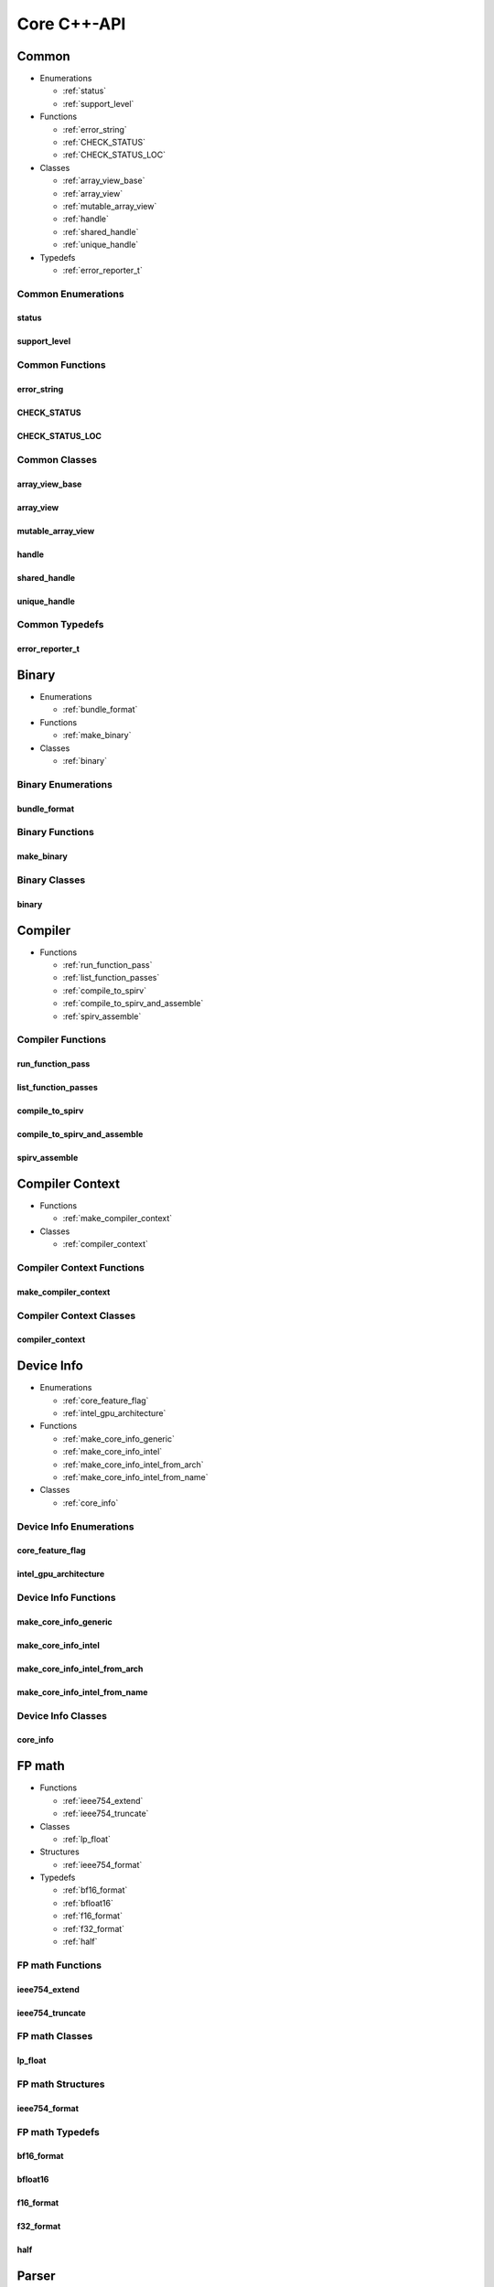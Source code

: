 .. Copyright (C) 2024 Intel Corporation
   SPDX-License-Identifier: BSD-3-Clause

============
Core C++-API
============

Common
======

* Enumerations

  * :ref:`status`

  * :ref:`support_level`

* Functions

  * :ref:`error_string`

  * :ref:`CHECK_STATUS`

  * :ref:`CHECK_STATUS_LOC`

* Classes

  * :ref:`array_view_base`

  * :ref:`array_view`

  * :ref:`mutable_array_view`

  * :ref:`handle`

  * :ref:`shared_handle`

  * :ref:`unique_handle`

* Typedefs

  * :ref:`error_reporter_t`

Common Enumerations
-------------------

status
......

.. doxygenenum:: tinytc::status

support_level
.............

.. doxygenenum:: tinytc::support_level

Common Functions
----------------

error_string
............

.. doxygenfunction:: tinytc::error_string

CHECK_STATUS
............

.. doxygenfunction:: tinytc::CHECK_STATUS

CHECK_STATUS_LOC
................

.. doxygenfunction:: tinytc::CHECK_STATUS_LOC

Common Classes
--------------

array_view_base
...............

.. doxygenclass:: tinytc::array_view_base

array_view
..........

.. doxygenclass:: tinytc::array_view

mutable_array_view
..................

.. doxygenclass:: tinytc::mutable_array_view

handle
......

.. doxygenclass:: tinytc::handle

shared_handle
.............

.. doxygenclass:: tinytc::shared_handle

unique_handle
.............

.. doxygenclass:: tinytc::unique_handle

Common Typedefs
---------------

error_reporter_t
................

.. doxygentypedef:: tinytc::error_reporter_t

Binary
======

* Enumerations

  * :ref:`bundle_format`

* Functions

  * :ref:`make_binary`

* Classes

  * :ref:`binary`

Binary Enumerations
-------------------

bundle_format
.............

.. doxygenenum:: tinytc::bundle_format

Binary Functions
----------------

make_binary
...........

.. doxygenfunction:: tinytc::make_binary

Binary Classes
--------------

binary
......

.. doxygenclass:: tinytc::binary

Compiler
========

* Functions

  * :ref:`run_function_pass`

  * :ref:`list_function_passes`

  * :ref:`compile_to_spirv`

  * :ref:`compile_to_spirv_and_assemble`

  * :ref:`spirv_assemble`

Compiler Functions
------------------

run_function_pass
.................

.. doxygenfunction:: tinytc::run_function_pass

list_function_passes
....................

.. doxygenfunction:: tinytc::list_function_passes

compile_to_spirv
................

.. doxygenfunction:: tinytc::compile_to_spirv

compile_to_spirv_and_assemble
.............................

.. doxygenfunction:: tinytc::compile_to_spirv_and_assemble

spirv_assemble
..............

.. doxygenfunction:: tinytc::spirv_assemble

Compiler Context
================

* Functions

  * :ref:`make_compiler_context`

* Classes

  * :ref:`compiler_context`

Compiler Context Functions
--------------------------

make_compiler_context
.....................

.. doxygenfunction:: tinytc::make_compiler_context

Compiler Context Classes
------------------------

compiler_context
................

.. doxygenclass:: tinytc::compiler_context

Device Info
===========

* Enumerations

  * :ref:`core_feature_flag`

  * :ref:`intel_gpu_architecture`

* Functions

  * :ref:`make_core_info_generic`

  * :ref:`make_core_info_intel`

  * :ref:`make_core_info_intel_from_arch`

  * :ref:`make_core_info_intel_from_name`

* Classes

  * :ref:`core_info`

Device Info Enumerations
------------------------

core_feature_flag
.................

.. doxygenenum:: tinytc::core_feature_flag

intel_gpu_architecture
......................

.. doxygenenum:: tinytc::intel_gpu_architecture

Device Info Functions
---------------------

make_core_info_generic
......................

.. doxygenfunction:: tinytc::make_core_info_generic

make_core_info_intel
....................

.. doxygenfunction:: tinytc::make_core_info_intel

make_core_info_intel_from_arch
..............................

.. doxygenfunction:: tinytc::make_core_info_intel_from_arch

make_core_info_intel_from_name
..............................

.. doxygenfunction:: tinytc::make_core_info_intel_from_name

Device Info Classes
-------------------

core_info
.........

.. doxygenclass:: tinytc::core_info

FP math
=======

* Functions

  * :ref:`ieee754_extend`

  * :ref:`ieee754_truncate`

* Classes

  * :ref:`lp_float`

* Structures

  * :ref:`ieee754_format`

* Typedefs

  * :ref:`bf16_format`

  * :ref:`bfloat16`

  * :ref:`f16_format`

  * :ref:`f32_format`

  * :ref:`half`

FP math Functions
-----------------

ieee754_extend
..............

.. doxygenfunction:: tinytc::ieee754_extend

ieee754_truncate
................

.. doxygenfunction:: tinytc::ieee754_truncate

FP math Classes
---------------

lp_float
........

.. doxygenclass:: tinytc::lp_float

FP math Structures
------------------

ieee754_format
..............

.. doxygenstruct:: tinytc::ieee754_format

FP math Typedefs
----------------

bf16_format
...........

.. doxygentypedef:: tinytc::bf16_format

bfloat16
........

.. doxygentypedef:: tinytc::bfloat16

f16_format
..........

.. doxygentypedef:: tinytc::f16_format

f32_format
..........

.. doxygentypedef:: tinytc::f32_format

half
....

.. doxygentypedef:: tinytc::half

Parser
======

* Functions

  * :ref:`parse_file`

  * :ref:`parse_stdin`

  * :ref:`parse_string`

Parser Functions
----------------

parse_file
..........

.. doxygenfunction:: tinytc::parse_file

parse_stdin
...........

.. doxygenfunction:: tinytc::parse_stdin

parse_string
............

.. doxygenfunction:: tinytc::parse_string

Recipe
======

* Enumerations

  * :ref:`mem_type`

* Functions

  * :ref:`make_small_gemm_batched`

  * :ref:`make_tall_and_skinny`

  * :ref:`make_tall_and_skinny_specialized`

* Classes

  * :ref:`recipe`

  * :ref:`recipe_handler`

  * :ref:`small_gemm_batched`

  * :ref:`tall_and_skinny`

* Structures

  * :ref:`auto_mem_type`

  * :ref:`auto_mem_type\<T, std::enable_if_t\<is_usm_pointer_type\<T\>\>\>`

  * :ref:`mem`

* Variables

  * :ref:`auto_mem_type_v`

  * :ref:`is_supported_scalar_type`

  * :ref:`is_usm_pointer_type`

Recipe Enumerations
-------------------

mem_type
........

.. doxygenenum:: tinytc::mem_type

Recipe Functions
----------------

make_small_gemm_batched
.......................

.. doxygenfunction:: tinytc::make_small_gemm_batched

make_tall_and_skinny
....................

.. doxygenfunction:: tinytc::make_tall_and_skinny

make_tall_and_skinny_specialized
................................

.. doxygenfunction:: tinytc::make_tall_and_skinny_specialized

Recipe Classes
--------------

recipe
......

.. doxygenclass:: tinytc::recipe

recipe_handler
..............

.. doxygenclass:: tinytc::recipe_handler

small_gemm_batched
..................

.. doxygenclass:: tinytc::small_gemm_batched

tall_and_skinny
...............

.. doxygenclass:: tinytc::tall_and_skinny

Recipe Structures
-----------------

auto_mem_type
.............

.. doxygenstruct:: tinytc::auto_mem_type

auto_mem_type<T, std::enable_if_t<is_usm_pointer_type<T>>>
..........................................................

.. doxygenstruct:: tinytc::auto_mem_type< T, std::enable_if_t< is_usm_pointer_type< T > > >

mem
...

.. doxygenstruct:: tinytc::mem

Recipe Variables
----------------

auto_mem_type_v
...............

.. doxygenvariable:: tinytc::auto_mem_type_v

is_supported_scalar_type
........................

.. doxygenvariable:: tinytc::is_supported_scalar_type

is_usm_pointer_type
...................

.. doxygenvariable:: tinytc::is_usm_pointer_type

SPIR-V module
=============

* Classes

  * :ref:`spv_mod`

SPIR-V module Classes
---------------------

spv_mod
.......

.. doxygenclass:: tinytc::spv_mod

